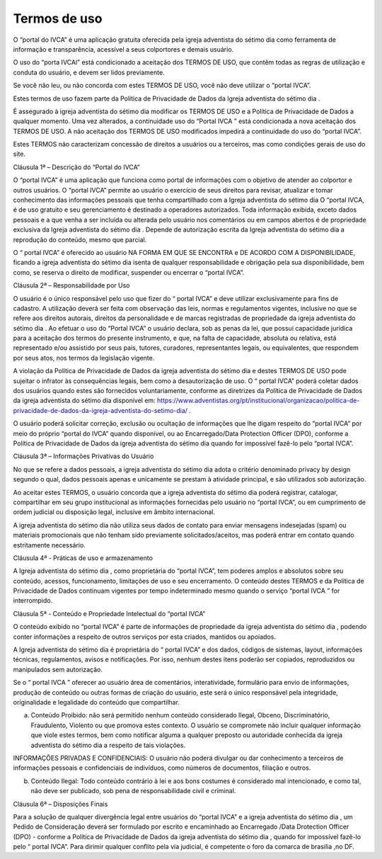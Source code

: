 Termos de uso
===================

O “portal do IVCA” é uma aplicação gratuita oferecida pela igreja adventista do sétimo dia  como ferramenta de informação e transparência, acessível a seus colportores e demais usuário. 

O uso do “porta IVCAl” está condicionado a aceitação dos TERMOS DE USO, que contêm todas as regras de utilização e conduta do usuário, e devem ser lidos previamente.

Se você não leu, ou não concorda com estes TERMOS DE USO, você não deve utilizar o “portal IVCA”.

Estes termos de uso fazem parte da Política de Privacidade de Dados da Igreja adventista do sétimo dia .

É assegurado à igreja adventista do sétimo dia   modificar os TERMOS DE USO e a Política de Privacidade de Dados a qualquer momento. Uma vez alterados, a continuidade uso do “Portal IVCA ” está condicionada a nova aceitação dos TERMOS DE USO. A não aceitação dos TERMOS DE USO modificados impedirá a continuidade do uso do “portal IVCA”. 

Estes TERMOS não caracterizam concessão de direitos a usuários ou a terceiros, mas como condições gerais de uso do site.

Cláusula 1ª – Descrição do “Portal do IVCA”

O “portal IVCA” é uma aplicação que funciona como portal de informações com o objetivo de atender ao colportor e outros usuários. O “portal IVCA” permite ao usuário o exercício de seus direitos para revisar, atualizar e tomar conhecimento das informações pessoais que tenha compartilhado com a Igreja adventista do sétimo dia  O “portal IVCA, é de uso gratuito e seu gerenciamento é destinado a operadores autorizados. Toda informação exibida, exceto dados pessoais e a que venha a ser incluída ou alterada pelo usuário nos comentários ou em campos abertos é de propriedade exclusiva da Igreja adventista do sétimo dia  . Depende de autorização escrita da  Igreja adventista do sétimo dia  a reprodução do conteúdo, mesmo que parcial.

O “ portal IVCA” é oferecido ao usuário NA FORMA EM QUE SE ENCONTRA e DE ACORDO COM A DISPONIBILIDADE, ficando a igreja adventista do sétimo dia  isenta de qualquer responsabilidade e obrigação pela sua disponibilidade, bem como, se reserva o direito de modificar, suspender ou encerrar o “portal IVCA”.

Cláusula 2ª – Responsabilidade por Uso

O usuário é o único responsável pelo uso que fizer do “ portal IVCA” e deve utilizar exclusivamente para fins de cadastro. A utilização deverá ser feita com observação das leis, normas e regulamentos vigentes, inclusive no que se refere aos direitos autorais, direitos da personalidade e de marcas registradas de propriedade da igreja adventista do sétimo dia .
Ao efetuar o uso do “Portal IVCA” o usuário declara, sob as penas da lei, que possui capacidade jurídica para a aceitação dos termos do presente instrumento, e que, na falta de capacidade, absoluta ou relativa, está representado e/ou assistido por seus pais, tutores, curadores, representantes legais, ou equivalentes, que respondem por seus atos, nos termos da legislação vigente.

A violação da Política de Privacidade de Dados da igreja adventista do sétimo dia  e destes TERMOS DE USO pode sujeitar o infrator às consequências legais, bem como a desautorização de uso.
O “ portal IVCA” poderá coletar dados dos usuários quando estes são fornecidos voluntariamente, conforme as diretrizes da Política de Privacidade de Dados da igreja adventista do sétimo dia  disponível em: https://www.adventistas.org/pt/institucional/organizacao/politica-de-privacidade-de-dados-da-igreja-adventista-do-setimo-dia/ .

O usuário poderá solicitar correção, exclusão ou ocultação de informações que lhe digam respeito do “portal IVCA” por meio do próprio “portal do IVCA” quando disponível, ou ao Encarregado/Data Protection Officer (DPO), conforme a Política de Privacidade de Dados da igreja adventista do sétimo dia  quando for impossível fazê-lo pelo “portal IVCA”.

Cláusula 3ª – Informações Privativas do Usuário

No que se refere a dados pessoais, a igreja adventista do sétimo dia  adota o critério denominado privacy by design segundo o qual, dados pessoais apenas e unicamente se prestam à atividade principal, e são utilizados sob autorização.

Ao aceitar estes TERMOS, o usuário concorda que a igreja adventista do sétimo dia   poderá registrar, catalogar, compartilhar em seu grupo institucional as informações fornecidas pelo usuário no “portal IVCA”, ou em cumprimento de ordem judicial ou disposição legal, inclusive em âmbito internacional.

A igreja adventista do sétimo dia  não utiliza seus dados de contato para enviar mensagens indesejadas (spam) ou materiais promocionais que não tenham sido previamente solicitados/aceitos, mas poderá entrar em contato quando estritamente necessário.

Cláusula 4ª - Práticas de uso e armazenamento

A Igreja adventista do sétimo dia  , como proprietária do “portal IVCA”, tem poderes amplos e absolutos sobre seu conteúdo, acessos, funcionamento, limitações de uso e seu encerramento. O conteúdo destes TERMOS e da Política de Privacidade de Dados continuam vigentes por tempo indeterminado mesmo quando o serviço “portal IVCA ” for interrompido.

Cláusula 5ª - Conteúdo e Propriedade Intelectual do “portal IVCA”

O conteúdo exibido no “portal IVCA” é parte de informações de propriedade da igreja adventista do sétimo dia , podendo conter informações a respeito de outros serviços por esta criados, mantidos ou apoiados.

A Igreja adventista do sétimo dia  é proprietária do “ portal IVCA” e dos dados, códigos de sistemas, layout, informações técnicas, regulamentos, avisos e notificações. Por isso, nenhum destes itens poderão ser copiados, reproduzidos ou manipulados sem autorização.

Se o “ portal IVCA ” oferecer ao usuário área de comentários, interatividade, formulário para envio de informações, produção de conteúdo ou outras formas de criação do usuário, este será o único responsável pela integridade, originalidade e legalidade do conteúdo que compartilhar.

a) Conteúdo Proibido: não será permitido nenhum conteúdo considerado Ilegal, Obceno, Discriminatório, Fraudulento, Violento ou que promova estes contexto. O usuário se compromete não incluir qualquer informação que viole estes termos, bem como notificar alguma a qualquer preposto ou autoridade conhecida da igreja adventista do sétimo dia  a respeito de tais violações.

INFORMAÇÕES PRIVADAS E CONFIDENCIAIS: O usuário não poderá divulgar ou dar conhecimento a terceiros de informações pessoais e confidenciais de indivíduos, como números de documentos, filiação e outros.

b) Conteúdo Ilegal: Todo conteúdo contrário à lei e aos bons costumes é considerado mal intencionado, e como tal, não deve ser publicado, sob pena de responsabilidade civil e criminal.

Cláusula 6ª – Disposições Finais

Para a solução de qualquer divergência legal entre usuários do “portal IVCA” e a igreja adventista do sétimo dia , um Pedido de Consideração deverá ser formulado por escrito e encaminhado ao Encarregado /Data Drotection Officer (DPO) - conforme a Política de Privacidade de Dados da igreja adventista do sétimo dia , quando for impossível fazê-lo pelo “ portal IVCA”. Para dirimir qualquer conflito pela via judicial, é competente o foro da comarca de brasilia ,no DF.
